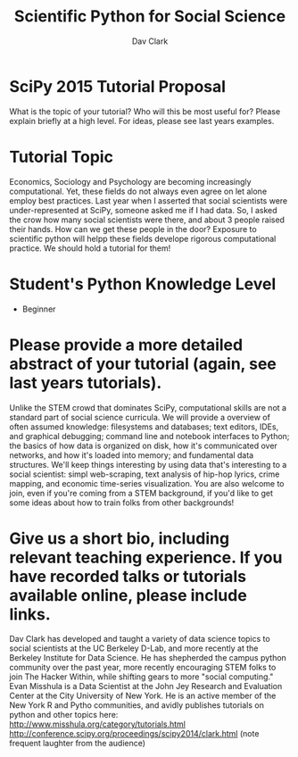 #+Title: Scientific Python for Social Science
#+Author: Dav Clark

* SciPy 2015 Tutorial Proposal

What is the topic of your tutorial? Who will this be most useful for?
Please explain briefly at a high level. For ideas, please see last
years examples.

* Tutorial Topic

Economics, Sociology and Psychology are becoming increasingly
computational. Yet, these fields do not always even agree on let alone
employ best practices. Last year when I asserted that social
scientists were under-represented at SciPy, someone asked me if I had
data. So, I asked the crow how many social scientists were there, and
about 3 people raised their hands. How can we get these people in the
door? Exposure to scientific python will helpp these fields develope
rigorous computational practice. We should hold a tutorial for them!

* Student's Python Knowledge Level

- Beginner

* Please provide a more detailed abstract of your tutorial (again, see last years tutorials).

Unlike the STEM crowd that dominates SciPy, computational skills are
not a standard part of social science curricula. We will provide a
overview of often assumed knowledge: filesystems and databases; text
editors, IDEs, and graphical debugging; command line and notebook
interfaces to Python; the basics of how data is organized on disk, how
it's communicated over networks, and how it's loaded into memory; and
fundamental data structures. We'll keep things interesting by using
data that's interesting to a social scientist: simpl web-scraping,
text analysis of hip-hop lyrics, crime mapping, and economic
time-series visualization. You are also welcome to join, even if
you're coming from a STEM background, if you'd like to get some ideas
about how to train folks from other backgrounds!

* Give us a short bio, including relevant teaching experience. If you have recorded talks or tutorials available online, please include links.

Dav Clark has developed and taught a variety of data science topics to
social scientists at the UC Berkeley D-Lab, and more recently at the
Berkeley Institute for Data Science. He has shepherded the campus
python community over the past year, more recently encouraging STEM
folks to join The Hacker Within, while shifting gears to more "social
computing." Evan Misshula is a Data Scientist at the John Jey Research
and Evaluation Center at the City University of New York. He is an
active member of the New York R and Pytho communities, and avidly
publishes tutorials on python and other topics here:
http://www.misshula.org/category/tutorials.html
http://conference.scipy.org/proceedings/scipy2014/clark.html (note
frequent laughter from the audience)

